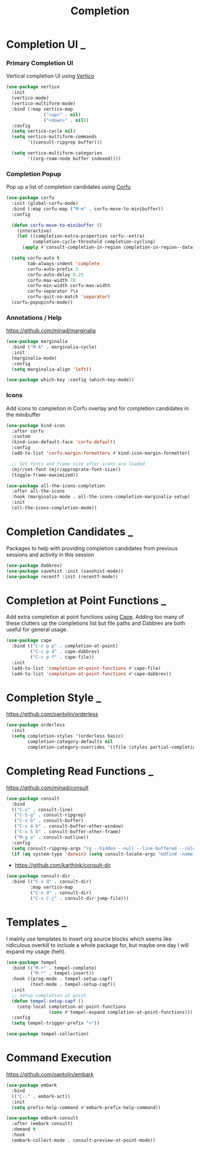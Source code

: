 #+TITLE: Completion

* Completion UI                                                           :_:

*** Primary Completion UI

    Vertical completion UI using [[https://github.com/minad/vertico/][Vertico]]
    #+begin_src emacs-lisp
    (use-package vertico
      :init
      (vertico-mode)
      (vertico-multiform-mode)
      :bind (:map vertico-map
                  ("<up>" . nil)
                  ("<down>" . nil))
      :config
      (setq vertico-cycle nil)
      (setq vertico-multiform-commands
            '((consult-ripgrep buffer)))

      (setq vertico-multiform-categories
            '((org-roam-node buffer indexed))))
    #+end_src

*** Completion Popup

    Pop up a list of completion candidates using [[https://github.com/minad/corfu][Corfu]]
    #+begin_src emacs-lisp
    (use-package corfu
      :init (global-corfu-mode)
      :bind (:map corfu-map ("M-m" . corfu-move-to-minibuffer))
      :config

      (defun corfu-move-to-minibuffer ()
        (interactive)
        (let ((completion-extra-properties corfu--extra)
              completion-cycle-threshold completion-cycling)
          (apply #'consult-completion-in-region completion-in-region--data)))

      (setq corfu-auto t
            tab-always-indent 'complete
            corfu-auto-prefix 2
            corfu-auto-delay 0.25
            corfu-max-width 78
            corfu-min-width corfu-max-width
            corfu-separator ?\s
            corfu-quit-no-match 'separator)
      (corfu-popupinfo-mode))
    #+end_src

*** Annotations / Help

    https://github.com/minad/marginalia

    #+begin_src emacs-lisp
    (use-package marginalia
      :bind ("M-A" . marginalia-cycle)
      :init
      (marginalia-mode)
      :config
      (setq marginalia-align 'left))

    (use-package which-key :config (which-key-mode))
    #+end_src

*** Icons

    Add icons to completion in Corfu overlay and for completion candidates in
    the minibuffer

    #+begin_src emacs-lisp
    (use-package kind-icon
      :after corfu
      :custom
      (kind-icon-default-face 'corfu-default)
      :config
      (add-to-list 'corfu-margin-formatters #'kind-icon-margin-formatter)

      ;; Set fonts and frame size after icons are loaded
      (mjr/set-font (mjr/approprate-font-size))
      (toggle-frame-maximized))

    (use-package all-the-icons-completion
      :after all-the-icons
      :hook (marginalia-mode . all-the-icons-completion-marginalia-setup)
      :init
      (all-the-icons-completion-mode))
    #+end_src


* Completion Candidates                                                   :_:

  Packages to help with providing completion candidates from previous sessions
  and activity in this session

  #+begin_src emacs-lisp
  (use-package dabbrev)
  (use-package savehist :init (savehist-mode))
  (use-package recentf :init (recentf-mode))
  #+end_src


* Completion at Point Functions                                           :_:

  Add extra completion at point functions using [[https://github.com/minad/cape][Cape]]. Adding too many of these
  clutters up the completions list but file paths and Dabbrev are both useful
  for general usage.

  #+begin_src emacs-lisp
  (use-package cape
    :bind (("C-c p p" . completion-at-point)
           ("C-c p d" . cape-dabbrev)
           ("C-c p f" . cape-file))
    :init
    (add-to-list 'completion-at-point-functions #'cape-file)
    (add-to-list 'completion-at-point-functions #'cape-dabbrev))
  #+end_src


* Completion Style                                                        :_:

  https://github.com/oantolin/orderless

  #+begin_src emacs-lisp
  (use-package orderless
    :init
    (setq completion-styles '(orderless basic)
          completion-category-defaults nil
          completion-category-overrides '((file (styles partial-completion)))))
  #+end_src


* Completing Read Functions                                               :_:

  https://github.com/minad/consult

  #+begin_src emacs-lisp
  (use-package consult
    :bind
    (("C-s" . consult-line)
     ("C-S-g" . consult-ripgrep)
     ("C-x b" . consult-buffer)
     ("C-x 4 b" . consult-buffer-other-window)
     ("C-x 5 b" . consult-buffer-other-frame)
     ("M-g o" . consult-outline))
    :config
    (setq consult-ripgrep-args "rg --hidden --null --line-buffered --color=never --max-columns=1000 --path-separator /   --smart-case --no-heading --line-number .")
    (if (eq system-type 'darwin) (setq consult-locate-args "mdfind -name")))
  #+end_src

  - https://github.com/karthink/consult-dir

  #+begin_src emacs-lisp
  (use-package consult-dir
    :bind (("C-x d" . consult-dir)
           :map vertico-map
           ("C-x d" . consult-dir)
           ("C-x C-j" . consult-dir-jump-file)))
  #+end_src


* Templates                                                               :_:

  I mainly use templates to insert org source blocks which seems like
  ridiculous overkill to include a whole package for, but maybe one day I will
  expand my usage (heh).

  #+begin_src emacs-lisp
  (use-package tempel
    :bind (("M-+" . tempel-complete)
           ("M-*" . tempel-insert))
    :hook ((prog-mode . tempel-setup-capf)
           (text-mode . tempel-setup-capf))
    :init
    ;; Setup completion at point
    (defun tempel-setup-capf ()
      (setq-local completion-at-point-functions
                  (cons #'tempel-expand completion-at-point-functions)))
    :config
    (setq tempel-trigger-prefix "<"))

  (use-package tempel-collection)
  #+end_src


* Command Execution

  https://github.com/oantolin/embark

  #+begin_src emacs-lisp
  (use-package embark
    :bind
    (("C-." . embark-act))
    :init
    (setq prefix-help-command #'embark-prefix-help-command))

  (use-package embark-consult
    :after (embark consult)
    :demand t
    :hook
    (embark-collect-mode . consult-preview-at-point-mode))
  #+end_src
